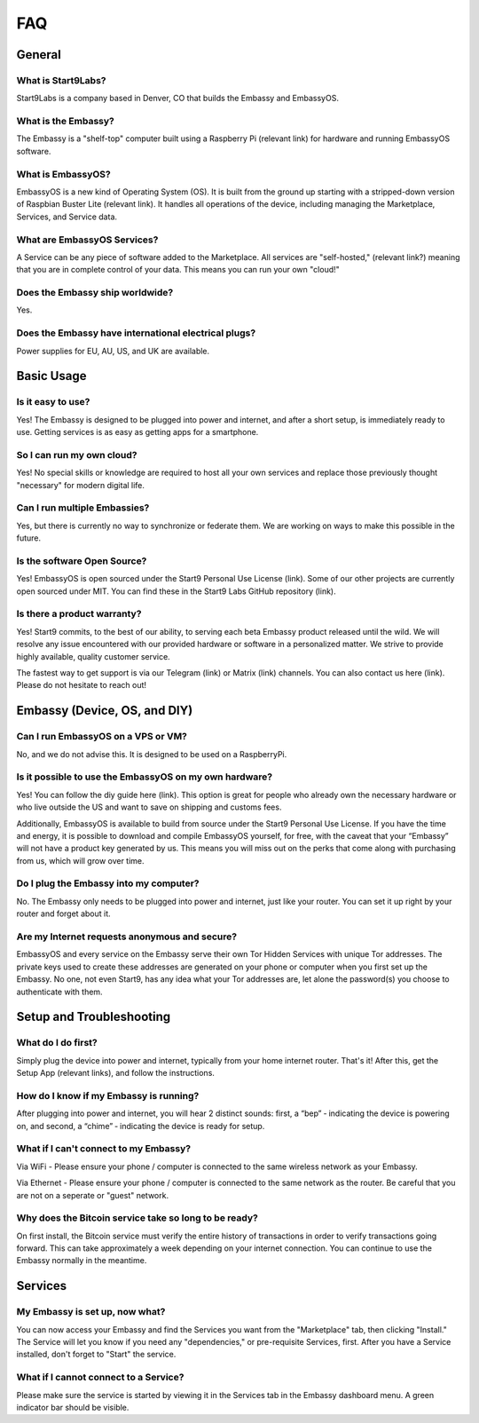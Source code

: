 .. _faq:

***
FAQ
***

General
=======

What is Start9Labs?
-------------------
Start9Labs is a company based in Denver, CO that builds the Embassy and EmbassyOS.

What is the Embassy?
--------------------
The Embassy is a "shelf-top" computer built using a Raspberry Pi (relevant link) for hardware and running EmbassyOS software.

What is EmbassyOS?
------------------
EmbassyOS is a new kind of Operating System (OS).  It is built from the ground up starting with a stripped-down version of Raspbian Buster Lite (relevant link).  It handles all operations of the device, including managing the Marketplace, Services, and Service data.

What are EmbassyOS Services?
----------------------------
A Service can be any piece of software added to the Marketplace.  All services are "self-hosted," (relevant link?) meaning that you are in complete control of your data.  This means you can run your own "cloud!"

Does the Embassy ship worldwide?
--------------------------------
Yes.

Does the Embassy have international electrical plugs?
-----------------------------------------------------
Power supplies for EU, AU, US, and UK are available.

Basic Usage
===========

Is it easy to use?
------------------
Yes!  The Embassy is designed to be plugged into power and internet, and after a short setup, is immediately ready to use.  Getting services is as easy as getting apps for a smartphone.

So I can run my own cloud?
--------------------------
Yes! No special skills or knowledge are required to host all your own services and replace those previously thought "necessary" for modern digital life.

Can I run multiple Embassies?
-----------------------------
Yes, but there is currently no way to synchronize or federate them.  We are working on ways to make this possible in the future.

Is the software Open Source?
----------------------------
Yes! EmbassyOS is open sourced under the Start9 Personal Use License (link).  Some of our other projects are currently open sourced under MIT. You can find these in the Start9 Labs GitHub repository (link).

Is there a product warranty?
----------------------------
Yes! Start9 commits, to the best of our ability, to serving each beta Embassy product released until the wild. We will resolve any issue encountered with our provided hardware or software in a personalized matter.  We strive to provide highly available, quality customer service.

The fastest way to get support is via our Telegram (link) or Matrix (link) channels.  You can also contact us here (link).  Please do not hesitate to reach out!

Embassy (Device, OS, and DIY)
=============================

Can I run EmbassyOS on a VPS or VM?
-----------------------------------
No, and we do not advise this. It is designed to be used on a RaspberryPi.

Is it possible to use the EmbassyOS on my own hardware?
-------------------------------------------------------
Yes! You can follow the diy guide here (link). This option is great for people who already own the necessary hardware or who live outside the US and want to save on shipping and customs fees.

Additionally, EmbassyOS is available to build from source under the Start9 Personal Use License. If you have the time and energy, it is possible to download and compile EmbassyOS yourself, for free, with the caveat that your “Embassy” will not have a product key generated by us. This means you will miss out on the perks that come along with purchasing from us, which will grow over time.

Do I plug the Embassy into my computer?
---------------------------------------
No.  The Embassy only needs to be plugged into power and internet, just like your router.  You can set it up right by your router and forget about it.

Are my Internet requests anonymous and secure?
----------------------------------------------
EmbassyOS and every service on the Embassy serve their own Tor Hidden Services with unique Tor addresses. The private keys used to create these addresses are generated on your phone or computer when you first set up the Embassy. No one, not even Start9, has any idea what your Tor addresses are, let alone the password(s) you choose to authenticate with them.

Setup and Troubleshooting
=========================

What do I do first?
-------------------
Simply plug the device into power and internet, typically from your home internet router.  That's it!  After this, get the Setup App (relevant links), and follow the instructions.

How do I know if my Embassy is running?
---------------------------------------
After plugging into power and internet, you will hear 2 distinct sounds: first, a “bep” ‐ indicating the device is powering on, and second, a “chime” ‐ indicating the device is ready for setup.

What if I can't connect to my Embassy?
--------------------------------------
Via WiFi - Please ensure your phone / computer is connected to the same wireless network as your Embassy.

Via Ethernet - Please ensure your phone / computer is connected to the same network as the router.  Be careful that you are not on a seperate or "guest" network.

Why does the Bitcoin service take so long to be ready?
------------------------------------------------------
On first install, the Bitcoin service must verify the entire history of transactions in order to verify transactions going forward.  This can take approximately a week depending on your internet connection.  You can continue to use the Embassy normally in the meantime.

Services
========

My Embassy is set up, now what?
-------------------------------
You can now access your Embassy and find the Services you want from the "Marketplace" tab, then clicking "Install."  The Service will let you know if you need any "dependencies," or pre-requisite Services, first.  After you have a Service installed, don't forget to "Start" the service.

What if I cannot connect to a Service?
--------------------------------------
Please make sure the service is started by viewing it in the Services tab in the Embassy dashboard menu. A green indicator bar should be visible.
